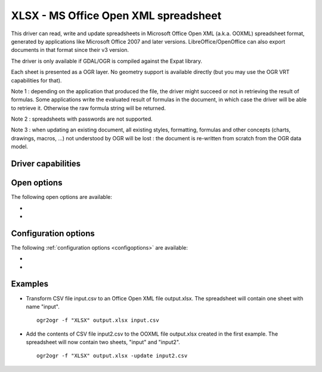 .. _vector.xlsx:

================================================================================
XLSX - MS Office Open XML spreadsheet
================================================================================

.. shortname:: XLSX

.. build_dependencies:: libexpat

This driver can read, write and update spreadsheets in Microsoft Office
Open XML (a.k.a. OOXML) spreadsheet format, generated by applications
like Microsoft Office 2007 and later versions. LibreOffice/OpenOffice
can also export documents in that format since their v3 version.

The driver is only available if GDAL/OGR is compiled against the Expat
library.

Each sheet is presented as a OGR layer. No geometry support is available
directly (but you may use the OGR VRT capabilities for that).

Note 1 : depending on the application that produced the file, the driver
might succeed or not in retrieving the result of formulas. Some
applications write the evaluated result of formulas in the document, in
which case the driver will be able to retrieve it. Otherwise the raw
formula string will be returned.

Note 2 : spreadsheets with passwords are not supported.

Note 3 : when updating an existing document, all existing styles,
formatting, formulas and other concepts (charts, drawings, macros, ...)
not understood by OGR will be lost : the document is re-written from
scratch from the OGR data model.

Driver capabilities
-------------------

.. supports_create::

.. supports_virtualio::

Open options
------------

The following open options are available:

-  .. oo:: HEADERS
      :choices: FORCE, DISABLE, AUTO
      :default: AUTO
      :since: 3.8

      By default, the driver
      will read the first lines of each sheet to detect if the first line
      might be the name of columns. If set to FORCE, the driver will
      consider the first line as the header line. If set to
      DISABLE, it will be considered as the first feature. Otherwise
      auto-detection will occur.

-  .. oo:: FIELD_TYPES
      :choices: STRING, AUTO
      :default: AUTO
      :since: 3.8

      By default, the driver will
      try to detect the data type of fields. If set to STRING, all fields
      will be of String type.


Configuration options
---------------------

The following :ref:`configuration options <configoptions>` are
available:

-  .. config:: OGR_XLSX_HEADERS
      :choices: FORCE, DISABLE, AUTO
      :default: AUTO

      By default, the driver
      will read the first lines of each sheet to detect if the first line
      might be the name of columns. If set to FORCE, the driver will
      consider the first line as the header line. If set to
      DISABLE, it will be considered as the first feature. Otherwise
      auto-detection will occur.

-  .. config:: OGR_XLSX_FIELD_TYPES
      :choices: STRING, AUTO
      :default: AUTO

      By default, the driver will
      try to detect the data type of fields. If set to STRING, all fields
      will be of String type.

Examples
--------

-  Transform CSV file input.csv to an Office Open XML file output.xlsx.
   The spreadsheet will contain one sheet with name "input".

   ::

      ogr2ogr -f "XLSX" output.xlsx input.csv

-  Add the contents of CSV file input2.csv to the OOXML file output.xlsx
   created in the first example. The spreadsheet will now contain two
   sheets, "input" and "input2".

   ::

      ogr2ogr -f "XLSX" output.xlsx -update input2.csv

